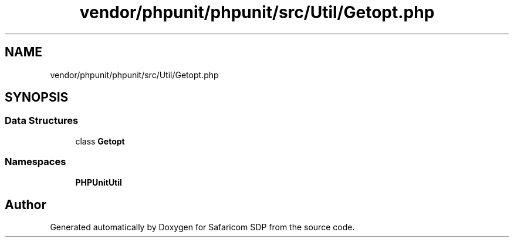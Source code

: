 .TH "vendor/phpunit/phpunit/src/Util/Getopt.php" 3 "Sat Sep 26 2020" "Safaricom SDP" \" -*- nroff -*-
.ad l
.nh
.SH NAME
vendor/phpunit/phpunit/src/Util/Getopt.php
.SH SYNOPSIS
.br
.PP
.SS "Data Structures"

.in +1c
.ti -1c
.RI "class \fBGetopt\fP"
.br
.in -1c
.SS "Namespaces"

.in +1c
.ti -1c
.RI " \fBPHPUnit\\Util\fP"
.br
.in -1c
.SH "Author"
.PP 
Generated automatically by Doxygen for Safaricom SDP from the source code\&.
